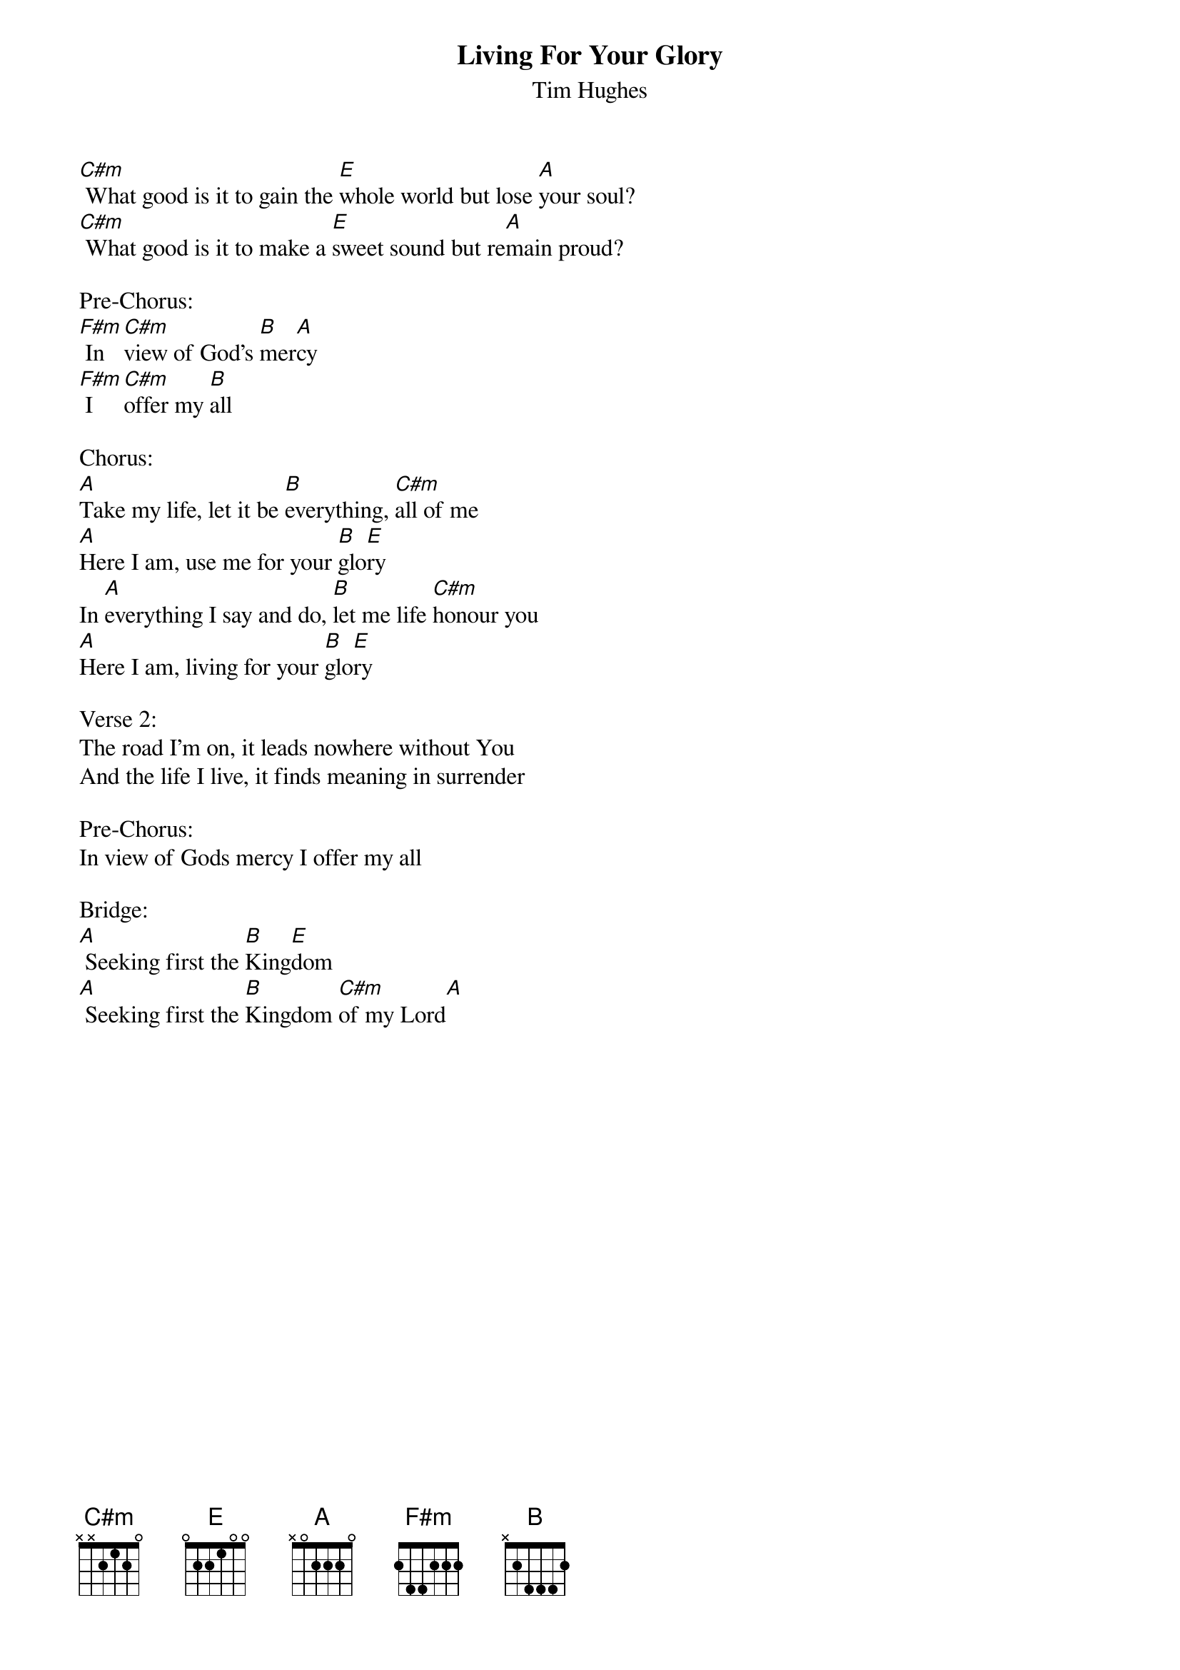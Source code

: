 {title:Living For Your Glory}
{subtitle:Tim Hughes}
{key:C#m}

[C#m] What good is it to gain the [E]whole world but lose [A]your soul?
[C#m] What good is it to make a [E]sweet sound but re[A]main proud?

Pre-Chorus:
[F#m] In [C#m]view of God's [B]mer[A]cy
[F#m] I [C#m]offer my [B]all

Chorus:
[A]Take my life, let it be [B]everything, [C#m]all of me
[A]Here I am, use me for your [B]glo[E]ry
In [A]everything I say and do, [B]let me life [C#m]honour you
[A]Here I am, living for your [B]glo[E]ry

Verse 2:
The road I'm on, it leads nowhere without You
And the life I live, it finds meaning in surrender

Pre-Chorus:
In view of Gods mercy I offer my all

Bridge:
[A] Seeking first the [B]King[E]dom
[A] Seeking first the [B]Kingdom [C#m]of my Lord[A]

